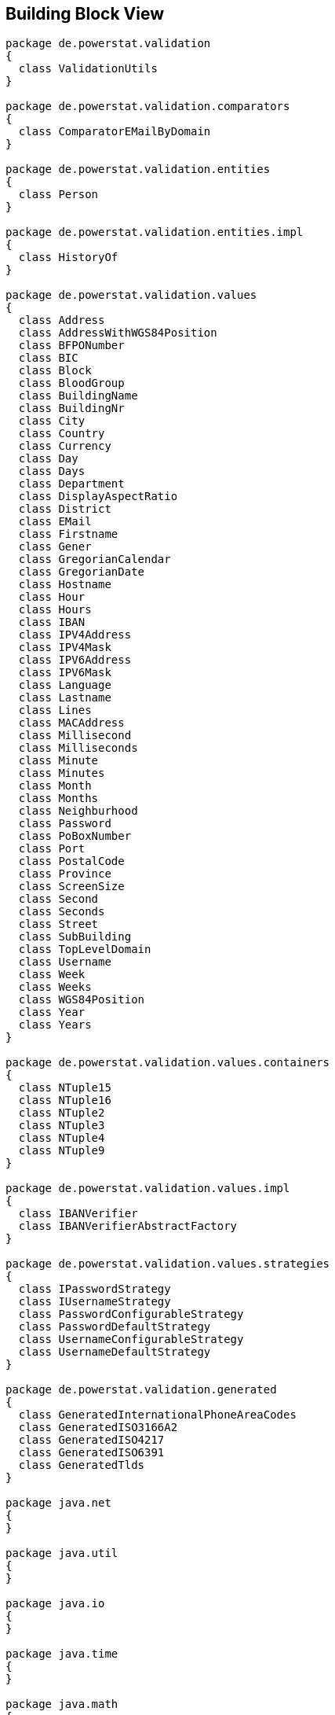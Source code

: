 [[section-building-block-view]]


== Building Block View

[plantuml, target=building-block, format=png]   
....
package de.powerstat.validation
{
  class ValidationUtils
}

package de.powerstat.validation.comparators
{
  class ComparatorEMailByDomain
}

package de.powerstat.validation.entities
{
  class Person
}

package de.powerstat.validation.entities.impl
{
  class HistoryOf
}

package de.powerstat.validation.values
{
  class Address
  class AddressWithWGS84Position
  class BFPONumber
  class BIC
  class Block
  class BloodGroup
  class BuildingName
  class BuildingNr
  class City
  class Country
  class Currency
  class Day
  class Days
  class Department
  class DisplayAspectRatio
  class District
  class EMail
  class Firstname
  class Gener
  class GregorianCalendar
  class GregorianDate
  class Hostname
  class Hour
  class Hours
  class IBAN
  class IPV4Address
  class IPV4Mask
  class IPV6Address
  class IPV6Mask
  class Language
  class Lastname
  class Lines
  class MACAddress
  class Millisecond
  class Milliseconds
  class Minute
  class Minutes
  class Month
  class Months
  class Neighburhood
  class Password
  class PoBoxNumber
  class Port
  class PostalCode
  class Province
  class ScreenSize
  class Second
  class Seconds
  class Street
  class SubBuilding
  class TopLevelDomain
  class Username
  class Week
  class Weeks
  class WGS84Position
  class Year
  class Years
}

package de.powerstat.validation.values.containers
{
  class NTuple15
  class NTuple16
  class NTuple2
  class NTuple3
  class NTuple4
  class NTuple9
}

package de.powerstat.validation.values.impl
{
  class IBANVerifier
  class IBANVerifierAbstractFactory
}

package de.powerstat.validation.values.strategies
{
  class IPasswordStrategy
  class IUsernameStrategy
  class PasswordConfigurableStrategy
  class PasswordDefaultStrategy
  class UsernameConfigurableStrategy
  class UsernameDefaultStrategy
}

package de.powerstat.validation.generated
{
  class GeneratedInternationalPhoneAreaCodes
  class GeneratedISO3166A2
  class GeneratedISO4217
  class GeneratedISO6391
  class GeneratedTlds
}

package java.net
{
}

package java.util
{
}

package java.io
{
}

package java.time
{
}

package java.math
{
}

java.net <-- de.powerstat.validation
java.net <-- de.powerstat.validation.values
java.util <-- de.powerstat.validation
java.util <-- de.powerstat.validation.comparators
java.util <-- de.powerstat.validation.entities
java.util <-- de.powerstat.validation.entities.impl
java.util <-- de.powerstat.validation.values.impl
java.util <-- de.powerstat.validation.values.strategies
java.util <-- de.powerstat.validation.values
java.util <-- de.powerstat.validation.generated
java.time <-- de.powerstat.validation.entities
java.time <-- de.powerstat.validation.entities.impl
java.io <-- de.powerstat.validation.comparators
java.math <-- de.powerstat.validation.values
de.powerstat.validation.generated <-- de.powerstat.validation
de.powerstat.validation.generated <-- de.powerstat.validation.values
de.powerstat.validation.entities.impl <-- de.powerstat.validation.entities
de.powerstat.validation.values <-- de.powerstat.validation.entities
de.powerstat.validation.values <-- de.powerstat.validation.values.impl
de.powerstat.validation.values <-- de.powerstat.validation.values.strategies
de.powerstat.validation.values.impl <-- de.powerstat.validation.values
de.powerstat.validation.values.strategies <-- de.powerstat.validation.values
de.powerstat.validation.values.containers <-- de.powerstat.validation.values
de.powerstat.validation.values.containers <-- de.powerstat.validation.values.impl
de.powerstat.validation.values.containers <-- de.powerstat.validation.values.strategies
....


=== Whitebox Overall System

[plantuml, target=whitebox-diagram, format=png]   
....
package de.powerstat.validation
 {
  class ValidationUtils
   {
    +{static} sanitizeUrlPath(urlPath : String) : String
    +{static} splitHostnamePort(hostnamePort : String) : List<String>
   }
 }

package de.powerstat.validation.comparators
 {
  class ComparatorEMailByDomain
   {
    +ComparatorEMailByDomain()
    +compare(email1 : EMail, email2 : EMail) : int
   }
 }

package de.powerstat.validation.entities
 {
  class Person
   {
    +{static} of() : Person
    +{static} of(lastname : Lastname, gender : Gender) : Person
    +{static} of(lastname : Lastname, gender : Gender, firstnames : List<Firstname>) : Person
    +{static} of(lastname : Lastname, gender : Gender, firstnames : List<Firstname>, birthdate : OffsetDateTime) : Person
    +hashCode() : int
    +equals(obj : Object) : boolean
    +toString() : String
    +compareTo(obj : Person) : int
    +getLastnameAtBirth() : Lastname
    +getLastnameActual() : Lastname
    +getLastnamePrevious() : Lastname
    +addLastname(since : OffsetDateTime, name : Lastname)
    +getGenderAtBirth() : Gender
    +getGenderActual() : Gender
    +getGenderPrevious() : Gender
    +addGender(since : OffsetDateTime, gender : Gender)
    +getFirstnamesAtBirth() : List<Firstname>
    +getFirstnamesActual() : List<Firstname>
    +getFirstnamesPrevious() : List<Firstname>
    +addFirstnames(since : OffsetDateTime, names : List<Firstname>)
    +setBirthday(date : OffsetDateTime)
    +getBirthday(): Optional<OffsetDateTime>
    +setDeathdate(date : OffsetDateTime)
    +getDeathdate() : Optional<OffsetDateTime>
    +setBloodGroup(bloodGroup :BloodGroup)
    +getBloodGroup() : Optional<BloodGroup>
   }
 }

package de.powerstat.validation.entities.impl
 {
  class HistoryOf<T>
   {
    +HistoryOf()
    +hashCode() : int
    +equals(obj : Object) : boolean
    +toString() : String
    +addEntry(since : OffsetDateTime, entry : T)
    +getFirstEntry() : T
    +getLatestEntry() : T
    +getPreviousEntry() : T
    +getHistory() : SortedMap<OffsetDateTime, T>
   }
 }

package de.powerstat.validation.values
 {
  class Address
   {
    #Address(country : Country, postalCode : PostalCode, city : City, province : Province, district : District, street : Street, buildingNr : BuildingNr, buildingName : BuildingName, subBuilding : SubBuilding, poBoxNumber : PoBoxNumber, department : Department, neighbourhood : Neighbourhood, block : Block, bFPONumber : BFPONumber, lines : Lines)
    +{static} of(country : Country, postalCode : PostalCode, city : City, province : Province, district : District, street : Street, buildingNr : BuildingNr, buildingName : BuildingName, subBuilding : SubBuilding, poBoxNumber : PoBoxNumber, department : Department, neighbourhood : Neighbourhood, block : Block, bFPONumber : BFPONumber, lines : Lines) : Address
    +hashCode() : int
    +equals(obj : Object) : boolean
    +toString() : String
    +compareTo(obj : Address) : int
    +getFormattedAddress(recipientName : String) : String
    +getCountry() : Country
    +getPostalCode() : PostalCode
    +getCity() : City
    +getProvince() : Province
    +getDistrict() : District
    +getStreet() : Street
    +getBuildingNr() : BuildingNr
    +getBuildingName() : BuildingName
    +getSubBuilding() : SubBuilding
    +getPoBoxNumber() : PoBoxNumber
    +getDepartment() : Department
    +getNeighbourhood() : Neighbourhood
    +getBlock() : Block
    +getBFPONumber() : BFPONumber
    +getLines() : Lines
   }

  class AddressWithWGS84Position
   {
    +{static} of(country : Country, postalCode : PostalCode, city : City, province : Province, district : District, street : Street, buildingNr : BuildingNr, buildingName : BuildingName, subBuilding : SubBuilding, poBoxNumber : PoBoxNumber, department : Department, neighbourhood : Neighbourhood, block : Block, bFPONumber : BFPONumber, lines : Lines, position : WGS84Position) : AddressWithWGS84Position
    +getPosition() : WGS84Position
    +hashCode() : int
    +equals(obj : Object) : boolean
    +toString() : String
   }

  Address <|-- AddressWithWGS84Position

  class BFPONumber
   {
    +{static} of(bFPONumber : int) : BFPONumber
    +intValue() : int
    +stringValue() : String
    +hashCode() : int
    +equals(obj : Object) : boolean
    +toString() : String
    +compareTo(obj : BFPONumber) : int
   }

  class BIC
   {
    +{static} of(bic : String) : BIC
    +stringValue() : String
    +hashCode() : int
    +equals(obj : Object) : boolean
    +toString() : String
    +compareTo(obj : BIC) : int
   }

  class Block
   {
    +{static} of(block : String) : Block
    +stringValue() : String
    +hashCode() : int
    +equals(obj : Object) : boolean
    +toString() : String
    +compareTo(obj : Block) : int
   }

  enum BloodGroup
   {
    +BloodGroup(action : int)
    +getAction() : int
    +couldDonateTo(other : BloodGroup) : boolean
    +couldReceiveFrom(other : BloodGroup) : boolean
   }

  class BuildingName
   {
    +{static} of(buildingName : String) : BuildingName
    +stringValue() : String
    +hashCode() : int
    +equals(obj : Object) : boolean
    +toString() : String
    +compareTo(obj : BuildingName) : int
   }

  class BuildingNr
   {
    +{static} of(buildingNr : String) : BuildingNr
    +stringValue() : String
    +hashCode() : int
    +equals(obj : Object) : boolean
    +toString() : String
    +compareTo(obj : BuildingNr) : int
   }

  class City
   {
    +{static} of(city : String) : City
    +stringValue() : String
    +hashCode() : int
    +equals(obj : Object) : boolean
    +toString() : String
    +compareTo(obj : City) : int
   }

  class Country
   {
    +{static} of(alpha2 : String) : Country
    +stringValue() : String
    +getEnglishCountryName() : String
    +hashCode() : int
    +equals(obj : Object) : boolean
    +toString() : String
    +compareTo(obj : Country) : int
   }

  class Currency
   {
    +{static} of(code : String) : Currency
    +stringValue() : String
    +hashCode() : int
    +equals(obj : Object) : boolean
    +toString() : String
    +compareTo(obj : Currency) : int
   }

  class Day
   {
    +{static} of(day : int) : Day
    +intValue() : int
    +hashCode() : int
    +equals(obj : Object) : boolean
    +toString() : String
    +compareTo(obj : Day) : int
   }

  class Days
   {
    +{static} of(days : long) : Days
    +longValue() : long
    +hashCode() : int
    +equals(obj : Object) : boolean
    +toString() : String
    +compareTo(obj : Days) : int
    +add(other : Days) : Days
    +subtract(other : Days) : Days
    +multiply(multiplier : long) : Days
    +divide(divisor : long) : Days
    +modulo(divisor : long) : Days
   }

  class Department
   {
    +{static} of(department : String) : Department
    +stringValue() : String
    +hashCode() : int
    +equals(obj : Object) : boolean
    +toString() : String
    +compareTo(obj : Department) : int
   }

  class DisplayAspectRatio
   {
    +{static} of(x : int, y : int) : DisplayAspectRatio
    +getX() : int
    +getY() : int
    +valueString() : String
    +hashCode() : int
    +equals(obj : Object) : boolean
    +toString() : String
    +compareTo(obj : DisplayAspectRatio) : int
   }

  class District
   {
    +{static} of(district : String) : District
    +stringValue() : String
    +hashCode() : int
    +equals(obj : Object) : boolean
    +toString() : String
    +compareTo(obj : District) : int
   }

  class EMail
   {
    +{static} of(email : String) : EMail
    +stringValue() : String
    +getDomainPart() : String
    +getReverseDomainPart() : String
    +getLocalPart() : String
    +hashCode() : int
    +equals(obj : Object) : boolean
    +toString() : String
    +compareTo(obj : EMail) : int
   }

  class Firstname
   {
    +{static} of(firstname : String) : Firstname
    +stringValue() : String
    +hashCode() : int
    +equals(obj : Object) : boolean
    +toString() : String
    +compareTo(obj : Firstname) : int
   }

  enum Gender
   {
    Gender(action : int)
    +getAction() : int
   }

  class GregorianCalendar
   {
    +{static} of(country : Country) : GregorianCalendar
    +getCountry() : Country
    +hashCode() : int
    +equals(obj : Object) : boolean
    +toString() : String
    +compareTo(obj : GregorianCalendar) : int
    +isLeapYear(year : Year) : boolean
    +daysInMonth(year : Year, month : Month) : int
   }

  class GregorianDate
   {
    +{static} of(calendar : GregorianCalendar, year : Year, month : Month, day : Day) : GregorianDate
    +{static} of(year : Year, month : Month, day : Day) : GregorianDate
    +stringValue() : String
    +hashCode() : int
    +equals(obj : Object) : boolean
    +toString() : String
    +compareTo(obj : GregorianDate) : int
    +{static} easter(calendar : GregorianCalendar, year : Year) : GregorianDate
   }

  class Hostname
   {
    +{static} checkHostname(hostname : String) : String
    +{static} reverseHostname(hostname : String) : String
    +{static} of(hostname : String) : Hostname
    +stringValue() : String
    +getReverseHostname() : String
    +exist() : boolean
    +isReachable(timeout : int) : boolean
    +hashCode() : int
    +equals(obj : Object) : boolean
    +toString() : String
    +compareTo(obj : Hostname) : int
   }

  class Hour
   {
    +{static} of(hour : int) : Hour
    +intValue() : int
    +hashCode() : int
    +equals(obj : Object) : boolean
    +toString() : String
    +compareTo(obj : Hour) : int
   }

  class Hours
   {
    +{static} of(hours : long) : Hours
    +longValue() : long
    +hashCode() : int
    +equals(obj : Object) : boolean
    +toString() : String
    +compareTo(obj : Hours) : int
    +add(other : Hours) : Hours
    +subtract(other : Hours) : Hours
    +multiply(multiplier : long) : Hours
    +divide(divisor : long) : Hours
    +modulo(divisor : long) : Hours
   }

  class IBAN
   {
    +{static} verifyChecksum(iban : String) : boolean
    +{static} of(iban : String) : IBAN
    +stringValue() : String
    +hashCode() : int
    +equals(obj : Object) : boolean
    +toString() : String
    +compareTo(obj : IBAN) : int
   }

  class IPV4Address
   {
    +{static} of(address : String) : IPV4Address
    +isPrivate() : boolean
    +isSpecial() : boolean
    +isPublic() : boolean
    +stringValue() : String
    +hashCode() : int
    +equals(obj : Object) : boolean
    +toString() : String
    +compareTo(obj : IPV4Address) : int
   }

  class IPV4Mask
   {
    +{static} of(length : int) : IPV4Mask
    +{static} of(mask : String) : IPV4Mask
    +intValue() : int
    +stringValue() : String
    +hashCode() : int
    +equals(obj : Object) : boolean
    +toString() : String
    +compareTo(obj : IPV4Mask) : int
   }

  class IPV6Address
   {
    +{static} of(address : String) : IPV6Address
    +isPrivate() : boolean
    +isSpecial() : boolean
    +isPublic() : boolean
    +stringValue() : String
    +hashCode() : int
    +equals(obj : Object) : boolean
    +toString() : String
    +compareTo(obj : IPV6Address) : int
   }

  class IPV6Mask
   {
    +{static} of(length : int) : IPV6Mask
    +intValue() : int
    +hashCode() : int
    +equals(obj : Object) : boolean
    +toString() : String
    +compareTo(obj : IPV6Mask) : int
   }

  class Language
   {
    +{static} of(code : String) : Language
    +stringValue() : String
    +hashCode() : int
    +equals(obj : Object) : boolean
    +toString() : String
    +compareTo(obj : Language) : int
   }

  class Lastname
   {
    +{static} of(lastname : String) : Lastname
    +stringValue() : String
    +hashCode() : int
    +equals(obj : Object) : boolean
    +toString() : String
    +compareTo(obj : Lastname) : int
   }

  class Lines
   {
    +{static} of(lines : String) : Lines
    +stringValue() : String
    +hashCode() : int
    +equals(obj : Object) : boolean
    +toString() : String
    +compareTo(obj : Lines) : int
   }

  class MACAddress
   {
    +{static} of(address : String) : MACAddress
    +stringValue(delimiter : String) : String
    +stringValue() : String
    +isBroadcast() : boolean
    +isGroup() : boolean
    +isLocal() : boolean
    +isIPV4Multicast() : boolean
    +isIPV6Multicast() : boolean
    +isVRRP() : boolean
    +getOUI() : String
    +hashCode() : int
    +equals(obj : Object) : boolean
    +toString() : String
    +compareTo(obj : MACAddress) : int
   }

  class Millisecond
   {
    +{static} of(millisecond : int) : Millisecond
    +intValue() : int
    +hashCode() : int
    +equals(obj : Object) : boolean
    +toString() : String
    +compareTo(obj : Millisecond) : int
   }

  class Milliseconds
   {
    +{static} of(milliseconds : long) : Milliseconds
    +longValue() : long
    +hashCode() : int
    +equals(obj : Object) : boolean
    +toString() : String
    +compareTo(obj : Milliseconds) : int
    +add(other : Milliseconds) : Milliseconds
    +subtract(other : Milliseconds) : Milliseconds
    +multiply(multiplier : long) : Milliseconds
    +divide(divisor : long) : Milliseconds
    +modulo(divisor : long) : Milliseconds
   }

  class Minute
   {
    +{static} of(minute : int) : Minute
    +intValue() : int
    +hashCode() : int
    +equals(obj : Object) : boolean
    +toString() : String
    +compareTo(obj : Minute) : int
   }

  class Minutes
   {
    +{static} of(minutes : long) : Minutes
    +longValue() : long
    +hashCode() : int
    +equals(obj : Object) : boolean
    +toString() : String
    +compareTo(obj : Minutes) : int
    +add(other : Minutes) : Minutes
    +subtract(other : Minutes) : Minutes
    +multiply(multiplier : long) : Minutes
    +divide(divisor : long) : Minutes
    +modulo(divisor : long) : Minutes
   }

  class Month
   {
    +{static} of(month : int) : Month
    +intValue() : int
    +hashCode() : int
    +equals(obj : Object) : boolean
    +toString() : String
    +compareTo(obj : Month) : int
   }

  class Months
   {
    +{static} of(months : long) : Months
    +longValue() : long
    +hashCode() : int
    +equals(obj : Object) : boolean
    +toString() : String
    +compareTo(obj : Months) : int
    +add(other : Months) : Months
    +subtract(other : Months) : Months
    +multiply(multiplier : long) : Months
    +divide(divisor : long) : Months
    +modulo(divisor : long) : Months
   }

  class Neighburhood
   {
    +{static} of(neighbourhood : String) : Neighbourhood
    +stringValue() : String
    +hashCode() : int
    +equals(obj : Object) : boolean
    +toString() : String
    +compareTo(obj : Neighburhood) : int
   }

  class Password
   {
    +{static} of(validationStrategy : IPasswordStrategy, password : String) : Password
    +{static} of(password : String) : Password
    +stringValue() : String
    +verifyPassword(password : String) : boolean
    +hashCode() : int
    +equals(obj : Object) : boolean
    +toString() : String
    +compareTo(obj : Password) : int
   }

  class PoBoxNumber
   {
    +{static} of(poBoxNumber : long) : PoBoxNumber
    +longValue() : long
    +stringValue() : String
    +hashCode() : int
    +equals(obj : Object) : boolean
    +toString() : String
    +compareTo(obj : PoBoxNumber) : int
   }

  class Port
   {
    +{static} of(port : int) : Port
    +isSystem() : boolean
    +isRegistered() : boolean
    +isDynamic() : boolean
    +intValue() : int
    +hashCode() : int
    +equals(obj : Object) : boolean
    +toString() : String
    +compareTo(obj : Port) : int
   }

  class PostalCode
   {
    +{static} of(postalCode : String) : PostalCode
    +stringValue() : String
    +hashCode() : int
    +equals(obj : Object) : boolean
    +toString() : String
    +compareTo(obj : PostalCode) : int
   }

  class Province
   {
    +{static} of(province : String) : Province
    +stringValue() : String
    +hashCode() : int
    +equals(obj : Object) : boolean
    +toString() : String
    +compareTo(obj : Province) : int
   }

  class ScreenSize
   {
    +{static} of(width : int, height : int, name : String) : ScreenSize
    +getWidth() : int
    +getHeight() : int
    +stringValue() : String
    +getName() : String
    +hashCode() : int
    +equals(obj : Object) : boolean
    +toString() : String
    +compareTo(obj : ScreenSize) : int
   }

  class Second
   {
    +{static} of(second : int) : Second
    +intValue : int
    +hashCode() : int
    +equals(obj : Object) : boolean
    +toString() : String
    +compareTo(obj : Second) : int
   }

  class Seconds
   {
    +{static} of(seconds : long) : Seconds
    +longValue() : long
    +hashCode() : int
    +equals(obj : Object) : boolean
    +toString() : String
    +compareTo(obj : Seconds) : int
    +add(other : Seconds) : Seconds
    +subtract(other : Seconds) : Seconds
    +multiply(multiplier : long) : Seconds
    +divide(divisor : long) : Seconds
    +modulo(divisor : long) : Seconds
   }

  class Street
   {
    +{static} of(street : String) : Street
    +stringValue() : String
    +hashCode() : int
    +equals(obj : Object) : boolean
    +toString() : String
    +compareTo(obj : Street) : int
   }

  class SubBuilding
   {
    +{static} of(subBuilding : String) : SubBuilding
    +stringValue() : String
    +hashCode() : int
    +equals(obj : Object) : boolean
    +toString() : String
    +compareTo(obj : SubBuilding) : int
   }

  class TopLevelDomain
   {
    +{static} of(topLevelDomain : String) : TopLevelDomain
    +stringValue() : String
    +hashCode() : int
    +equals(obj : Object) : boolean
    +toString() : String
    +compareTo(obj : TopLevelDomain) : int
   }

  class Username
   {
    +{static} of(validationStrategy : IUsernameStrategy, username : String) : Username
    +{static} of(username : String) : Username
    +stringValue() : String
    +isEMail() : boolean
    +hashCode() : int
    +equals(obj : Object) : boolean
    +toString() : String
    +compareTo(obj : Username) : int
   }

  class Week
   {
    +{static} of(week : int) : Week
    +intValue() : int
    +hashCode() : int
    +equals(obj : Object) : boolean
    +toString() : String
    +compareTo(obj : Week) : int
   }

  class Weeks
   {
    +{static} of(weeks : long) : Weeks
    +longValue() : long
    +hashCode() : int
    +equals(obj : Object) : boolean
    +toString() : String
    +compareTo(obj : Weeks) : int
    +add(other : Weeks) : Weeks
    +subtract(other : Weeks) : Weeks
    +multiply(multiplier : long) : Weeks
    +divide(divisor : long) : Weeks
    +modulo(divisor : long) : Weeks
   }

  class WGS84Position
   {
    +{static} of(latitude : double, longitude : double, altitude : double) : WGS84Position
    +getLatitude() : double
    +getLongitude() : double
    +getAltitude() : double
    +hashCode() : int
    +equals(obj : Object) : boolean
    +toString() : String
    +compareTo(obj : WGS84Position) : int
   }

  class Year
   {
    +{static} of(year : long) : Year
    +longValue() : long
    +hashCode() : int
    +equals(obj : Object) : boolean
    +toString() : String
    +compareTo(obj : Year) : int
   }

  class Years
   {
    +{static} of(years : long) : Years
    +longValue() : long
    +hashCode() : int
    +equals(obj : Object) : boolean
    +toString() : String
    +compareTo(obj : Years) : int
    +add(other : Years) : Years
    +subtract(other : Years) : Years
    +multiply(multiplier : long) : Years
    +divide(divisor : long) : Years
    +modulo(divisor : long) : Years
   }
 }

package de.powerstat.validation.values.containers
 {
  class NTuple15
   {
    +{static} of(obj1 : T1, obj2 : T2, obj3 : T3, obj4 : T4, obj5 : T5, obj6 : T6, obj7 : T7, obj8 : T8, obj9 : T9, obj10 : T10, obj11 : T11, obj12 : T12, obj13 : T13, obj14 : T14, obj15 : T15) : NTuple15
    +t1Value() : T1
    +t2Value() : T2
    +t3Value() : T3
    +t4Value() : T4
    +t5Value() : T5
    +t6Value() : T6
    +t7Value() : T7
    +t8Value() : T8
    +t9Value() : T9
    +t10Value() : T10
    +t11Value() : T11
    +t12Value() : T12
    +t13Value() : T13
    +t14Value() : T14
    +t15Value() : T15
    +hashCode() : int
    +equals(obj : Object) : boolean
    +toString() : String
    +compareTo(obj : NTuple15) : int
   }
   
  class NTuple16
   {
    +{static} of(obj1 : T1, obj2 : T2, obj3 : T3, obj4 : T4, obj5 : T5, obj6 : T6, obj7 : T7, obj8 : T8, obj9 : T9, obj10 : T10, obj11 : T11, obj12 : T12, obj13 : T13, obj14 : T14, obj15 : T15, obj16 : T16) : NTuple16
    +t1Value() : T1
    +t2Value() : T2
    +t3Value() : T3
    +t4Value() : T4
    +t5Value() : T5
    +t6Value() : T6
    +t7Value() : T7
    +t8Value() : T8
    +t9Value() : T9
    +t10Value() : T10
    +t11Value() : T11
    +t12Value() : T12
    +t13Value() : T13
    +t14Value() : T14
    +t15Value() : T15
    +t16Value() : T16
    +hashCode() : int
    +equals(obj : Object) : boolean
    +toString() : String
    +compareTo(obj : NTuple16) : int
   }
   
  class NTuple2
   {
    +{static} of(obj1 : T1, obj2 : T2) : NTuple2
    +t1Value() : T1
    +t2Value() : T2
    +hashCode() : int
    +equals(obj : Object) : boolean
    +toString() : String
    +compareTo(obj : NTuple2) : int
   }
   
  class NTuple3
   {
    +{static} of(obj1 : T1, obj2 : T2, obj3 : T3) : NTuple3
    +t1Value() : T1
    +t2Value() : T2
    +t3Value() : T3
    +hashCode() : int
    +equals(obj : Object) : boolean
    +toString() : String
    +compareTo(obj : NTuple3) : int
   }
   
  class NTuple4
   {
    +{static} of(obj1 : T1, obj2 : T2, obj3 : T3, obj4 : T4) : NTuple4
    +t1Value() : T1
    +t2Value() : T2
    +t3Value() : T3
    +t4Value() : T4
    +hashCode() : int
    +equals(obj : Object) : boolean
    +toString() : String
    +compareTo(obj : NTuple4) : int
   }
   
  class NTuple9
   {
    +{static} of(obj1 : T1, obj2 : T2, obj3 : T3, obj4 : T4, obj5 : T5, obj6 : T6, obj7 : T7, obj8 : T8, obj9 : T9) : NTuple9
    +t1Value() : T1
    +t2Value() : T2
    +t3Value() : T3
    +t4Value() : T4
    +t5Value() : T5
    +t6Value() : T6
    +t7Value() : T7
    +t8Value() : T8
    +t9Value() : T9
    +hashCode() : int
    +equals(obj : Object) : boolean
    +toString() : String
    +compareTo(obj : NTuple9) : int
   }   
 }

package de.powerstat.validation.values.impl
 {
  class IBANVerifier
   {
    +{static} of(length : int, regexp : String) : IBANVerifier
    +verify(iban : String) : boolean
   }

  class IBANVerifierAbstractFactory
   {
    +{static} createIBANVerifier(country : Country) : IBANVerifier
   }
 }

package de.powerstat.validation.values.strategies
 {
  class IPasswordStrategy
   {
    +validationStrategy(password : String)
   }

  class IUsernameStrategy
   {
    +validationStrategy(username : String) : boolean
   }

  class PasswordConfigurableStrategy
   {
    #PasswordConfigurableStrategy(minLength : int, maxLength : int, regexp : String, minNumeric : int, minLower : int, minUpper : int, minSpecial : int, minUnique : int, maxRepeated : int)
    +{static} of(minLength : int, maxLength : int, regexp : String, minNumeric : int, minLower : int, minUpper : int, minSpecial : int, minUnique : int, maxRepeated : int) : IPasswordStrategy
    +validationStrategy(password : String)
   }

  class PasswordDefaultStrategy
   {
    +{static} of() : IPasswordStrategy
   }

  class UsernameConfigurableStrategy
   {
    +enum HandleEMail
    #UsernameConfigurableStrategy(minLength : int, maxLength : int, regexp : String, emailHandling : HandleEMail)
    +{static} of(minLength : int, maxLength : int, regexp : String, emailHandling : HandleEMail) : IUsernameStrategy
    +validationStrategy(username : String) : boolean
   }

  class UsernameDefaultStrategy
   {
    +{static} of() : IUsernameStrategy
   }
 }

package de.powerstat.validation.generated
 {
  class GeneratedInternationalPhoneAreaCodes
   {
    +{static} contains(phoneArea : String) : boolean
    +{static} getName(phoneArea : String) :String
   }

  class GeneratedISO3166A2
   {
    +{static} contains(alpha2 : String) : boolean
    +{static} getName(alpha2 : String) : String
   }

  class GeneratedISO4217
   {
    +{static} contains(code : String) : boolean
   }

  class GeneratedISO6391
   {
    +{static} contains(code : String) : boolean
   }

  class GeneratedTlds
   {
    +{static}  contains(tld : String) : boolean
   } 
 }

package java.net
 {
 }

package java.util
 {
 }

package java.io
 {
 }

package java.time
 {
 }

package java.math
 {
 }

java.net <-- de.powerstat.validation
java.net <-- de.powerstat.validation.values
java.util <-- de.powerstat.validation
java.util <-- de.powerstat.validation.comparators
java.util <-- de.powerstat.validation.entities
java.util <-- de.powerstat.validation.entities.impl
java.util <-- de.powerstat.validation.values.impl
java.util <-- de.powerstat.validation.values.strategies
java.util <-- de.powerstat.validation.values
java.util <-- de.powerstat.validation.generated
java.time <-- de.powerstat.validation.entities
java.time <-- de.powerstat.validation.entities.impl
java.io <-- de.powerstat.validation.comparators
java.math <-- de.powerstat.validation.values
de.powerstat.validation.generated <-- de.powerstat.validation
de.powerstat.validation.generated <-- de.powerstat.validation.values
de.powerstat.validation.entities.impl <-- de.powerstat.validation.entities
de.powerstat.validation.values <-- de.powerstat.validation.entities
de.powerstat.validation.values <-- de.powerstat.validation.values.impl
de.powerstat.validation.values <-- de.powerstat.validation.values.strategies
de.powerstat.validation.values.impl <-- de.powerstat.validation.values
de.powerstat.validation.values.strategies <-- de.powerstat.validation.values
de.powerstat.validation.values.containers <-- de.powerstat.validation.values
de.powerstat.validation.values.containers <-- de.powerstat.validation.values.impl
de.powerstat.validation.values.containers <-- de.powerstat.validation.values.strategies
....
